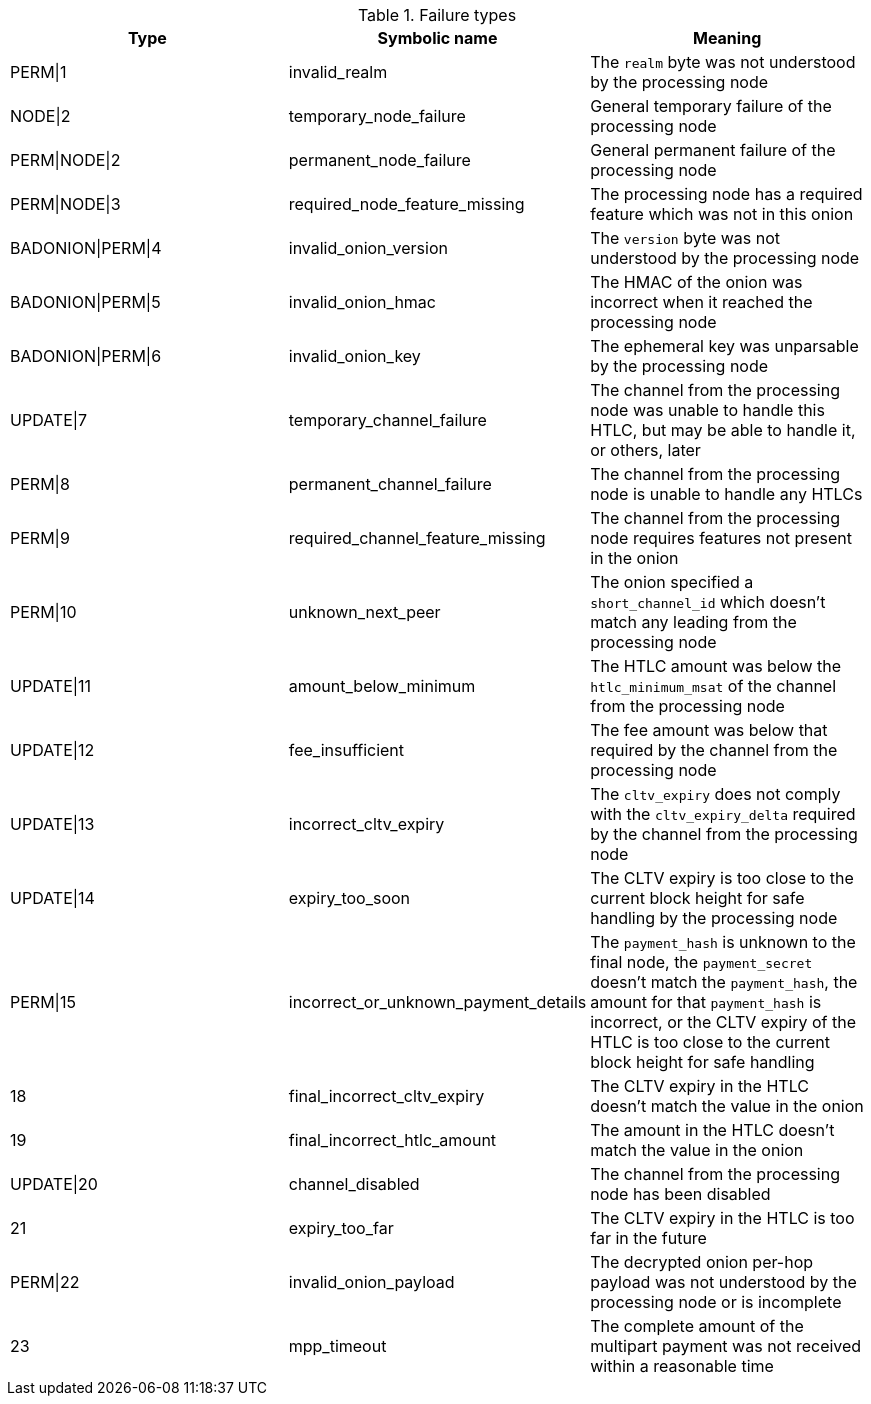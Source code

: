 [[failure_types_table]]
.Failure types
[options="header"]
|===
| Type | Symbolic name | Meaning
| PERM\|1 | invalid_realm | The `realm` byte was not understood by the processing node
| NODE\|2 | temporary_node_failure | General temporary failure of the processing node
| PERM\|NODE\|2 | permanent_node_failure | General permanent failure of the processing node
| PERM\|NODE\|3 | required_node_feature_missing | The processing node has a required feature which was not in this onion
| BADONION\|PERM\|4 | invalid_onion_version | The `version` byte was not understood by the processing node
| BADONION\|PERM\|5 | invalid_onion_hmac | The HMAC of the onion was incorrect when it reached the processing node
| BADONION\|PERM\|6 | invalid_onion_key | The ephemeral key was unparsable by the processing node
| UPDATE\|7 | temporary_channel_failure | The channel from the processing node was unable to handle this HTLC,
but may be able to handle it, or others, later
| PERM\|8 | permanent_channel_failure | The channel from the processing node is unable to handle any HTLCs
| PERM\|9 | required_channel_feature_missing | The channel from the processing node requires features not present in
the onion
| PERM\|10 | unknown_next_peer | The onion specified a `short_channel_id` which doesn't match any
leading from the processing node
| UPDATE\|11 | amount_below_minimum | The HTLC amount was below the `htlc_minimum_msat` of the channel from
the processing node
| UPDATE\|12 | fee_insufficient | The fee amount was below that required by the channel from the
processing node
| UPDATE\|13 | incorrect_cltv_expiry | The `cltv_expiry` does not comply with the `cltv_expiry_delta` required by
the channel from the processing node
| UPDATE\|14 | expiry_too_soon | The CLTV expiry is too close to the current block height for safe
handling by the processing node
| PERM\|15 | incorrect_or_unknown_payment_details | The `payment_hash` is unknown to the final node, the `payment_secret` doesn't
match the `payment_hash`, the amount for that `payment_hash` is incorrect, or
the CLTV expiry of the HTLC is too close to the current block height for safe
handling
| 18 | final_incorrect_cltv_expiry | The CLTV expiry in the HTLC doesn't match the value in the onion
| 19 | final_incorrect_htlc_amount | The amount in the HTLC doesn't match the value in the onion
| UPDATE\|20 | channel_disabled | The channel from the processing node has been disabled
| 21 | expiry_too_far | The CLTV expiry in the HTLC is too far in the future
| PERM\|22 | invalid_onion_payload | The decrypted onion per-hop payload was not understood by the processing node
or is incomplete
| 23 | mpp_timeout | The complete amount of the multipart payment was not received within a
reasonable time
|===
